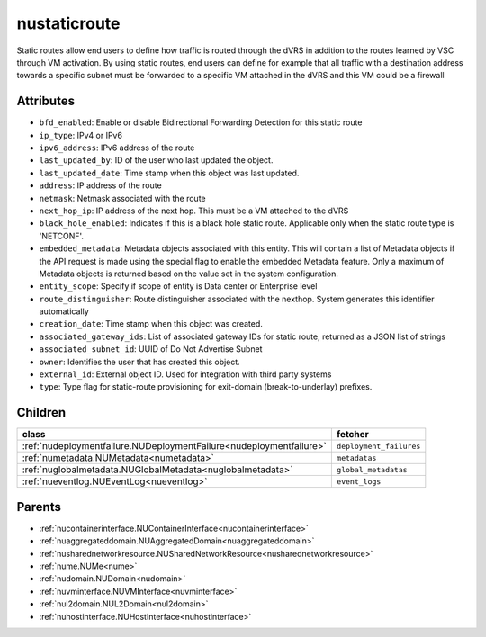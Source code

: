 .. _nustaticroute:

nustaticroute
===========================================

.. class:: nustaticroute.NUStaticRoute(bambou.nurest_object.NUMetaRESTObject,):

Static routes allow end users to define how traffic is routed through the dVRS in addition to the routes learned by VSC through VM activation. By using static routes, end users can define for example that all traffic with a destination address towards a specific subnet must be forwarded to a specific VM attached in the dVRS and this VM could be a firewall


Attributes
----------


- ``bfd_enabled``: Enable or disable Bidirectional Forwarding Detection for this static route

- ``ip_type``: IPv4 or IPv6

- ``ipv6_address``: IPv6 address of the route

- ``last_updated_by``: ID of the user who last updated the object.

- ``last_updated_date``: Time stamp when this object was last updated.

- ``address``: IP address of the route

- ``netmask``: Netmask associated with the route

- ``next_hop_ip``: IP address of the next hop. This must be a VM attached to the dVRS

- ``black_hole_enabled``: Indicates if this is a black hole static route. Applicable only when the static route type is 'NETCONF'.

- ``embedded_metadata``: Metadata objects associated with this entity. This will contain a list of Metadata objects if the API request is made using the special flag to enable the embedded Metadata feature. Only a maximum of Metadata objects is returned based on the value set in the system configuration.

- ``entity_scope``: Specify if scope of entity is Data center or Enterprise level

- ``route_distinguisher``: Route distinguisher associated with the nexthop. System generates this identifier automatically

- ``creation_date``: Time stamp when this object was created.

- ``associated_gateway_ids``: List of associated gateway IDs for static route, returned as a JSON list of strings

- ``associated_subnet_id``: UUID of Do Not Advertise Subnet

- ``owner``: Identifies the user that has created this object.

- ``external_id``: External object ID. Used for integration with third party systems

- ``type``: Type flag for static-route provisioning for exit-domain (break-to-underlay) prefixes.




Children
--------

================================================================================================================================================               ==========================================================================================
**class**                                                                                                                                                      **fetcher**

:ref:`nudeploymentfailure.NUDeploymentFailure<nudeploymentfailure>`                                                                                              ``deployment_failures`` 
:ref:`numetadata.NUMetadata<numetadata>`                                                                                                                         ``metadatas`` 
:ref:`nuglobalmetadata.NUGlobalMetadata<nuglobalmetadata>`                                                                                                       ``global_metadatas`` 
:ref:`nueventlog.NUEventLog<nueventlog>`                                                                                                                         ``event_logs`` 
================================================================================================================================================               ==========================================================================================



Parents
--------


- :ref:`nucontainerinterface.NUContainerInterface<nucontainerinterface>`

- :ref:`nuaggregateddomain.NUAggregatedDomain<nuaggregateddomain>`

- :ref:`nusharednetworkresource.NUSharedNetworkResource<nusharednetworkresource>`

- :ref:`nume.NUMe<nume>`

- :ref:`nudomain.NUDomain<nudomain>`

- :ref:`nuvminterface.NUVMInterface<nuvminterface>`

- :ref:`nul2domain.NUL2Domain<nul2domain>`

- :ref:`nuhostinterface.NUHostInterface<nuhostinterface>`

